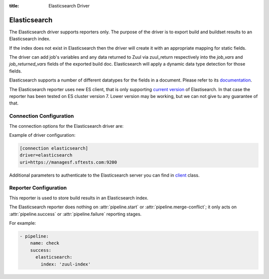 :title: Elasticsearch Driver

Elasticsearch
=============

The Elasticsearch driver supports reporters only. The purpose of the driver is
to export build and buildset results to an Elasticsearch index.

If the index does not exist in Elasticsearch then the driver will create it
with an appropriate mapping for static fields.

The driver can add job's variables and any data returned to Zuul
via zuul_return respectively into the `job_vars` and `job_returned_vars` fields
of the exported build doc. Elasticsearch will apply a dynamic data type
detection for those fields.

Elasticsearch supports a number of different datatypes for the fields in a
document. Please refer to its `documentation`_.

The Elasticsearch reporter uses new ES client, that is only supporting
`current version`_ of Elastisearch. In that case the
reporter  has been tested on ES cluster version 7. Lower version may
be working, but we can not give tu any guarantee of that.


.. _documentation: https://www.elastic.co/guide/en/elasticsearch/reference/current/mapping-types.html
.. _current version: https://www.elastic.co/support/eol

Connection Configuration
------------------------

The connection options for the Elasticsearch driver are:

.. attr:: <Elasticsearch connection>

   .. attr:: driver
      :required:

      .. value:: elasticsearch

         The connection must set ``driver=elasticsearch``.

   .. attr:: uri
      :required:

      Database connection information in the form of a comma separated
      list of ``host:port``. The information can also include protocol (http/https)
      or username and password required to authenticate to the Elasticsearch.

      Example:

        uri=elasticsearch1.domain:9200,elasticsearch2.domain:9200

      or

        uri=https://user:password@elasticsearch:9200

      where user and password is optional.

   .. attr:: use_ssl
      :default: true

      Turn on SSL. This option is not required, if you set ``https`` in
      uri param.

   .. attr:: verify_certs
      :default: true

      Make sure we verify SSL certificates.

   .. attr:: ca_certs
      :default: ''

      Path to CA certs on disk.

   .. attr:: client_cert
      :default: ''

      Path to the PEM formatted SSL client certificate.

   .. attr:: client_key
      :default: ''

      Path to the PEM formatted SSL client key.


Example of driver configuration:

.. code-block:: text

    [connection elasticsearch]
    driver=elasticsearch
    uri=https://managesf.sftests.com:9200


Additional parameters to authenticate to the Elasticsearch server you
can find in `client`_ class.


.. _client: https://github.com/elastic/elasticsearch-py/blob/master/elasticsearch/client/__init__.py

Reporter Configuration
----------------------

This reporter is used to store build results in an Elasticsearch index.

The Elasticsearch reporter does nothing on :attr:`pipeline.start` or
:attr:`pipeline.merge-conflict`; it only acts on
:attr:`pipeline.success` or :attr:`pipeline.failure` reporting stages.

.. attr:: pipeline.<reporter>.<elasticsearch source>

   The reporter supports the following attributes:

   .. attr:: index
      :default: zuul

      The Elasticsearch index to be used to index the data. To prevent
      any name collisions between Zuul tenants, the tenant name is used as index
      name prefix. The real index name will be:

      .. code-block::

         <index-name>.<tenant-name>-<YYYY>.<MM>.<DD>

      The index will be created if it does not exist.

   .. attr:: index-vars
      :default: false

      Boolean value that determines if the reporter should add job's vars
      to the exported build doc.
      NOTE: The index-vars is not including the secrets.

   .. attr:: index-returned-vars
      :default: false

      Boolean value that determines if the reporter should add zuul_returned
      vars to the exported build doc.


For example:

.. code-block:: yaml

   - pipeline:
       name: check
       success:
         elasticsearch:
           index: 'zuul-index'
